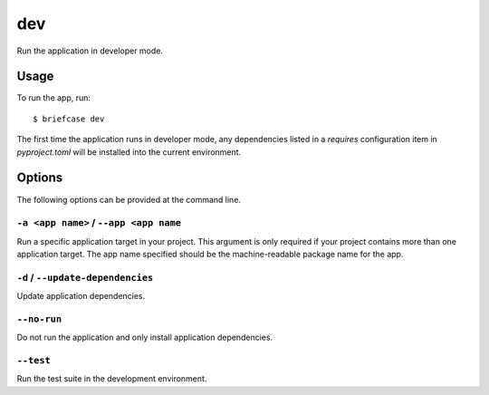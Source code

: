 ===
dev
===

Run the application in developer mode.

Usage
=====

To run the app, run::

    $ briefcase dev

The first time the application runs in developer mode, any dependencies listed
in a `requires` configuration item in `pyproject.toml` will be installed into
the current environment.

Options
=======

The following options can be provided at the command line.

``-a <app name>`` / ``--app <app name``
---------------------------------------

Run a specific application target in your project. This argument is only
required if your project contains more than one application target. The app
name specified should be the machine-readable package name for the app.

``-d`` / ``--update-dependencies``
----------------------------------

Update application dependencies.

``--no-run``
------------
Do not run the application and only install application dependencies.

``--test``
----------

Run the test suite in the development environment.
